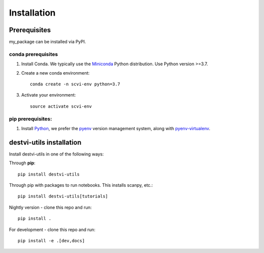 Installation
============

Prerequisites
~~~~~~~~~~~~~~

my_package can be installed via PyPI.

conda prerequisites
###################

1. Install Conda. We typically use the Miniconda_ Python distribution. Use Python version >=3.7.

2. Create a new conda environment::

    conda create -n scvi-env python=3.7

3. Activate your environment::

    source activate scvi-env

pip prerequisites:
##################

1. Install Python_, we prefer the `pyenv <https://github.com/pyenv/pyenv/>`_ version management system, along with `pyenv-virtualenv <https://github.com/pyenv/pyenv-virtualenv/>`_.

.. _Miniconda: https://conda.io/miniconda.html
.. _Python: https://www.python.org/downloads/
.. _PyTorch: http://pytorch.org

destvi-utils installation
~~~~~~~~~~~~~~~~~~~~~~~

Install destvi-utils in one of the following ways:

Through **pip**::

    pip install destvi-utils

Through pip with packages to run notebooks. This installs scanpy, etc.::

    pip install destvi-utils[tutorials]

Nightly version - clone this repo and run::

    pip install .

For development - clone this repo and run::

    pip install -e .[dev,docs]
